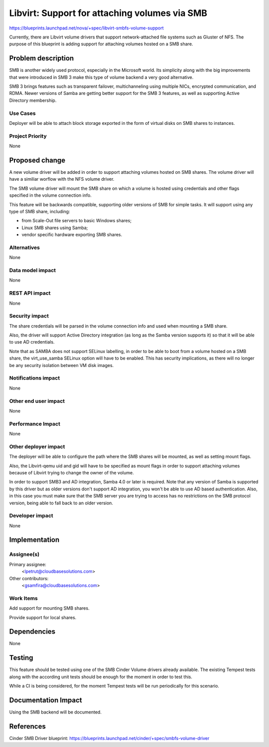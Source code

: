 ..
 This work is licensed under a Creative Commons Attribution 3.0 Unported
 License.

 http://creativecommons.org/licenses/by/3.0/legalcode

==============================================
Libvirt: Support for attaching volumes via SMB
==============================================

https://blueprints.launchpad.net/nova/+spec/libvirt-smbfs-volume-support

Currently, there are Libvirt volume drivers that support network-attached
file systems such as Gluster of NFS. The purpose of this blueprint is adding
support for attaching volumes hosted on a SMB share.

Problem description
===================

SMB is another widely used protocol, especially in the Microsoft world. Its
simplicity along with the big improvements that were introduced in SMB 3
make this type of volume backend a very good alternative.

SMB 3 brings features such as transparent failover, multichanneling using
multiple NICs, encrypted communication, and RDMA. Newer versions of Samba
are getting better support for the SMB 3 features, as well as supporting
Active Directory membership.

Use Cases
----------

Deployer will be able to attach block storage exported in the form of virtual
disks on SMB shares to instances.

Project Priority
-----------------

None


Proposed change
===============

A new volume driver will be added in order to support attaching volumes
hosted on SMB shares. The volume driver will have a similiar worflow with
the NFS volume driver.

The SMB volume driver will mount the SMB share on which a volume is hosted
using credentials and other flags specified in the volume connection info.

This feature will be backwards compatible, supporting older versions of SMB
for simple tasks. It will support using any type of SMB share, including:

- from Scale-Out file servers to basic Windows shares;

- Linux SMB shares using Samba;

- vendor specific hardware exporting SMB shares.

Alternatives
------------

None

Data model impact
-----------------

None

REST API impact
---------------

None

Security impact
---------------

The share credentials will be parsed in the volume connection info and used
when mounting a SMB share.

Also, the driver will support Active Directory integration (as long as the
Samba version supports it) so that it will be able to use AD credentials.

Note that as SAMBA does not support SELinux labelling, in order to be able
to boot from a volume hosted on a SMB share, the virt_use_samba SELinux
option will have to be enabled. This has security implications, as there
will no longer be any security isolation between VM disk images.

Notifications impact
--------------------

None

Other end user impact
---------------------

None

Performance Impact
------------------

None

Other deployer impact
---------------------

The deployer will be able to configure the path where the SMB shares will be
mounted, as well as setting mount flags.

Also, the Libvirt-qemu uid and gid will have to be specified as mount flags
in order to support attaching volumes because of Libvirt trying to change
the owner of the volume.

In order to support SMB3 and AD integration, Samba 4.0 or later is required.
Note that any version of Samba is supported by this driver but as older
versions don't support AD integration, you won't be able to use AD based
authentication. Also, in this case you must make sure that the SMB server you
are trying to access has no restrictions on the SMB protocol version, being
able to fall back to an older version.

Developer impact
----------------

None

Implementation
==============

Assignee(s)
-----------

Primary assignee:
  <lpetrut@cloudbasesolutions.com>

Other contributors:
  <gsamfira@cloudbasesolutions.com>

Work Items
----------

Add support for mounting SMB shares.

Provide support for local shares.

Dependencies
============

None

Testing
=======

This feature should be tested using one of the SMB Cinder Volume drivers
already available. The existing Tempest tests along with the according unit
tests should be enough for the moment in order to test this.

While a CI is being considered, for the moment Tempest tests will be run
periodically for this scenario.

Documentation Impact
====================

Using the SMB backend will be documented.

References
==========

Cinder SMB Driver blueprint:
https://blueprints.launchpad.net/cinder/+spec/smbfs-volume-driver

